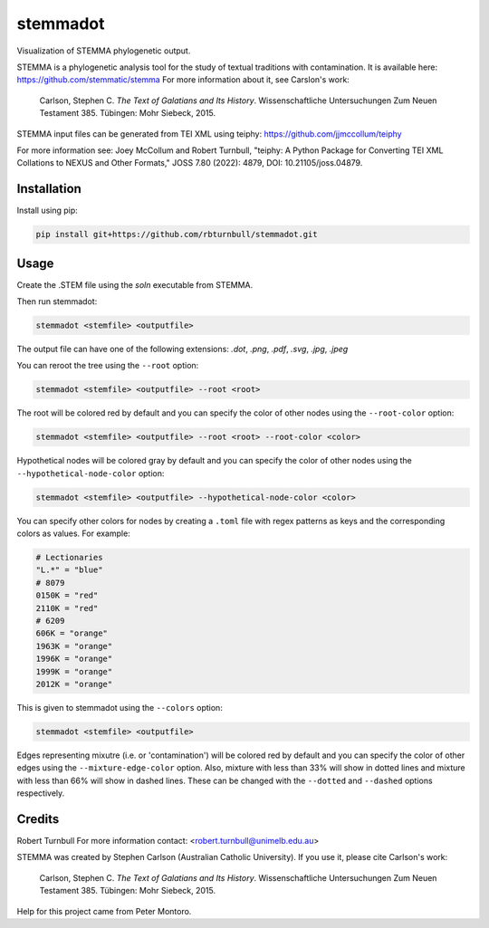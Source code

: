 ================================================================
stemmadot
================================================================

.. start-badges

|testing badge| |coverage badge| |docs badge| |black badge|

.. |testing badge| image:: https://github.com/rbturnbull/stemmadot/actions/workflows/testing.yml/badge.svg
    :target: https://github.com/rbturnbull/stemmadot/actions

.. |docs badge| image:: https://github.com/rbturnbull/stemmadot/actions/workflows/docs.yml/badge.svg
    :target: https://rbturnbull.github.io/stemmadot
    
.. |black badge| image:: https://img.shields.io/badge/code%20style-black-000000.svg
    :target: https://github.com/psf/black
    
.. |coverage badge| image:: https://img.shields.io/endpoint?url=https://gist.githubusercontent.com/rbturnbull/7e847e177b0b427bfb0fe89bd2f6be5a/raw/coverage-badge.json
    :target: https://rbturnbull.github.io/stemmadot/coverage/

.. end-badges

.. start-quickstart

Visualization of STEMMA phylogenetic output.

STEMMA is a phylogenetic analysis tool for the study of textual traditions with contamination. 
It is available here: https://github.com/stemmatic/stemma
For more information about it, see Carslon's work:

    Carlson, Stephen C. *The Text of Galatians and Its History*. Wissenschaftliche Untersuchungen Zum Neuen Testament 385. Tübingen: Mohr Siebeck, 2015.

STEMMA input files can be generated from TEI XML using teiphy: https://github.com/jjmccollum/teiphy

For more information see: 
Joey McCollum and Robert Turnbull, "teiphy: A Python Package for Converting TEI XML Collations to NEXUS and Other Formats," JOSS 7.80 (2022): 4879, DOI: 10.21105/joss.04879.


Installation
==================================

Install using pip:

.. code-block:: bash

    pip install git+https://github.com/rbturnbull/stemmadot.git


Usage
==================================

Create the .STEM file using the `soln` executable from STEMMA.

Then run stemmadot:

.. code-block:: bash

    stemmadot <stemfile> <outputfile>

The output file can have one of the following extensions: `.dot`, `.png`, `.pdf`, `.svg`, `.jpg`, `.jpeg`

You can reroot the tree using the ``--root`` option:

.. code-block:: bash

    stemmadot <stemfile> <outputfile> --root <root>

The root will be colored red by default and you can specify the color of other nodes using the ``--root-color`` option:

.. code-block:: bash

    stemmadot <stemfile> <outputfile> --root <root> --root-color <color>

Hypothetical nodes will be colored gray by default and you can specify the color of other nodes using the ``--hypothetical-node-color`` option:

.. code-block:: bash

    stemmadot <stemfile> <outputfile> --hypothetical-node-color <color>

You can specify other colors for nodes by creating a ``.toml`` file with regex patterns as keys and the corresponding colors as values. For example:

.. code-block:: toml

    # Lectionaries
    "L.*" = "blue"
    # 8079
    0150K = "red"
    2110K = "red"
    # 6209
    606K = "orange"
    1963K = "orange"
    1996K = "orange"
    1999K = "orange"
    2012K = "orange"

This is given to stemmadot using the ``--colors`` option:

.. code-block:: bash

    stemmadot <stemfile> <outputfile>

Edges representing mixutre (i.e. or 'contamination') will be colored red by default and you can specify the color of other edges using the ``--mixture-edge-color`` option.
Also, mixture with less than 33% will show in dotted lines and mixture with less than 66% will show in dashed lines. These can be changed with the ``--dotted`` and ``--dashed`` options respectively.

.. end-quickstart

Credits
==================================

.. start-credits

Robert Turnbull
For more information contact: <robert.turnbull@unimelb.edu.au>

STEMMA was created by Stephen Carlson (Australian Catholic University). If you use it, please cite Carlson's work:

    Carlson, Stephen C. *The Text of Galatians and Its History*. Wissenschaftliche Untersuchungen Zum Neuen Testament 385. Tübingen: Mohr Siebeck, 2015.

Help for this project came from Peter Montoro.

.. end-credits

